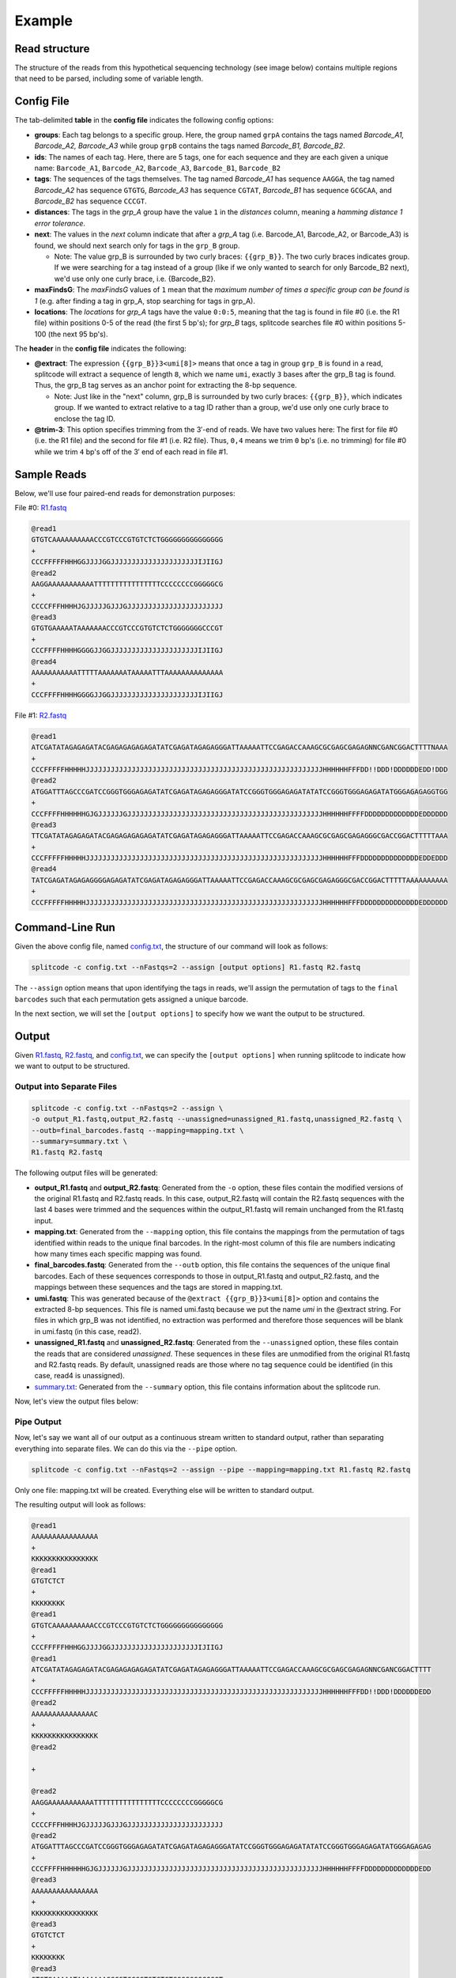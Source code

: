 Example
=======

Read structure
^^^^^^^^^^^^^^

The structure of the reads from this hypothetical sequencing technology (see image below) contains multiple regions that need to be parsed, including some of variable length.

.. image:: https://raw.githubusercontent.com/pachterlab/splitcode/main/figures/splitcode_example.png
  :width: 725
  :alt: Example image

Config File
^^^^^^^^^^^

The tab-delimited **table** in the **config file** indicates the following config options:

* **groups**: Each tag belongs to a specific group. Here, the group named ``grpA`` contains the tags named *Barcode_A1, Barcode_A2, Barcode_A3* while group ``grpB`` contains the tags named *Barcode_B1, Barcode_B2*.
* **ids**: The names of each tag. Here, there are 5 tags, one for each sequence and they are each given a unique name: ``Barcode_A1``, ``Barcode_A2``, ``Barcode_A3``, ``Barcode_B1``, ``Barcode_B2``
* **tags**: The sequences of the tags themselves. The tag named *Barcode_A1* has sequence ``AAGGA``, the tag named *Barcode_A2* has sequence ``GTGTG``, *Barcode_A3* has sequence ``CGTAT``, *Barcode_B1* has sequence ``GCGCAA``, and *Barcode_B2* has sequence ``CCCGT``. 
* **distances**: The tags in the *grp_A* group have the value ``1`` in the *distances* column, meaning a *hamming distance 1 error tolerance*.
* **next**: The values in the *next* column indicate that after a *grp_A* tag (i.e. Barcode_A1, Barcode_A2, or Barcode_A3) is found, we should next search only for tags in the ``grp_B`` group.

  * Note: The value grp_B is surrounded by two curly braces: ``{{grp_B}}``. The two curly braces indicates group. If we were searching for a tag instead of a group (like if we only wanted to search for only Barcode_B2 next), we'd use only one curly brace, i.e. {Barcode_B2}.

* **maxFindsG**: The *maxFindsG* values of ``1`` mean that the *maximum number of times a specific group can be found is 1* (e.g. after finding a tag in grp_A, stop searching for tags in grp_A).
* **locations**: The *locations* for *grp_A* tags have the value ``0:0:5``, meaning that the tag is found in file #0 (i.e. the R1 file) within positions 0-5 of the read (the first 5 bp's); for *grp_B* tags, splitcode searches file #0 within positions 5-100 (the next 95 bp's).

The **header** in the **config file** indicates the following:

* **@extract**: The expression ``{{grp_B}}3<umi[8]>`` means that once a tag in group ``grp_B`` is found in a read, splitcode will extract a sequence of length ``8``, which we name ``umi``, exactly ``3`` bases after the grp_B tag is found. Thus, the grp_B tag serves as an anchor point for extracting the 8-bp sequence.

  * Note: Just like in the "next" column, grp_B is surrounded by two curly braces: ``{{grp_B}}``, which indicates group. If we wanted to extract relative to a tag ID rather than a group, we'd use only one curly brace to enclose the tag ID.

* **@trim-3**: This option specifies trimming from the 3′-end of reads. We have two values here: The first for file #0 (i.e. the R1 file) and the second for file #1 (i.e. R2 file). Thus, ``0,4`` means we trim ``0`` bp's (i.e. no trimming) for file #0 while we trim ``4`` bp's off of the 3′ end of each read in file #1.


Sample Reads
^^^^^^^^^^^^

Below, we'll use four paired-end reads for demonstration purposes:

File #0: `R1.fastq <https://raw.githubusercontent.com/pachterlab/splitcode-tutorial/main/uploads/example/R1.fastq>`_

.. code-block:: text

 @read1
 GTGTCAAAAAAAAAACCCGTCCCGTGTCTCTGGGGGGGGGGGGGGG
 +
 CCCFFFFFHHHGGJJJJGGJJJJJJJJJJJJJJJJJJJJJIJIIGJ
 @read2
 AAGGAAAAAAAAAAATTTTTTTTTTTTTTTTCCCCCCCCGGGGGCG
 +
 CCCCFFFHHHHJGJJJJJGJJJGJJJJJJJJJJJJJJJJJJJJJJJ
 @read3
 GTGTGAAAAATAAAAAAACCCGTCCCGTGTCTCTGGGGGGGCCCGT
 +
 CCCFFFFHHHHGGGGJJGGJJJJJJJJJJJJJJJJJJJJJIJIIGJ
 @read4
 AAAAAAAAAAATTTTTAAAAAAATAAAAATTTAAAAAAAAAAAAAA
 +
 CCCFFFFHHHHGGGGJJGGJJJJJJJJJJJJJJJJJJJJJIJIIGJ
 
File #1: `R2.fastq <https://raw.githubusercontent.com/pachterlab/splitcode-tutorial/main/uploads/example/R2.fastq>`_

.. code-block:: text

 @read1
 ATCGATATAGAGAGATACGAGAGAGAGAGATATCGAGATAGAGAGGGATTAAAAATTCCGAGACCAAAGCGCGAGCGAGAGNNCGANCGGACTTTTNAAA
 +
 CCCFFFFFHHHHHJJJJJJJJJJJJJJJJJJJJJJJJJJJJJJJJJJJJJJJJJJJJJJJJJJJJJJJJJHHHHHHFFFDD!!DDD!DDDDDDEDD!DDD
 @read2
 ATGGATTTAGCCCGATCCGGGTGGGAGAGATATCGAGATAGAGAGGGATATCCGGGTGGGAGAGATATATCCGGGTGGGAGAGATATGGGAGAGAGGTGG
 +
 CCCFFFFHHHHHHGJGJJJJJJGJJJJJJJJJJJJJJJJJJJJJJJJJJJJJJJJJJJJJJJJJJJJJJJHHHHHHFFFFDDDDDDDDDDDDDEDDDDDD
 @read3
 TTCGATATAGAGAGATACGAGAGAGAGAGATATCGAGATAGAGAGGGATTAAAAATTCCGAGACCAAAGCGCGAGCGAGAGGGCGACCGGACTTTTTAAA
 +
 CCCFFFFFHHHHHJJJJJJJJJJJJJJJJJJJJJJJJJJJJJJJJJJJJJJJJJJJJJJJJJJJJJJJJJHHHHHHFFFDDDDDDDDDDDDDDEDDEDDD
 @read4
 TATCGAGATAGAGAGGGGAGAGATATCGAGATAGAGAGGGATTAAAAATTCCGAGACCAAAGCGCGAGCGAGAGGGCGACCGGACTTTTTAAAAAAAAAA
 +
 CCCFFFFFHHHHHJJJJJJJJJJJJJJJJJJJJJJJJJJJJJJJJJJJJJJJJJJJJJJJJJJJJJJJJJHHHHHHFFFDDDDDDDDDDDDDDEDDDDDD
 
Command-Line Run
^^^^^^^^^^^^^^^^

Given the above config file, named `config.txt <https://raw.githubusercontent.com/pachterlab/splitcode-tutorial/main/uploads/example/config.txt>`_, the structure of our command will look as follows:

.. code-block:: shell

  splitcode -c config.txt --nFastqs=2 --assign [output options] R1.fastq R2.fastq

The ``--assign`` option means that upon identifying the tags in reads, we'll assign the permutation of tags to the ``final barcodes`` such that each permutation gets assigned a unique barcode.

In the next section, we will set the ``[output options]`` to specify how we want the output to be structured.


Output
^^^^^^

Given `R1.fastq <https://raw.githubusercontent.com/pachterlab/splitcode-tutorial/main/uploads/example/R1.fastq>`_, `R2.fastq <https://raw.githubusercontent.com/pachterlab/splitcode-tutorial/main/uploads/example/R2.fastq>`_, and `config.txt <https://raw.githubusercontent.com/pachterlab/splitcode-tutorial/main/uploads/example/config.txt>`_, we can specify the ``[output options]`` when running splitcode to indicate how we want to output to be structured.

Output into Separate Files
~~~~~~~~~~~~~~~~~~~~~~~~~~

.. code-block:: shell

  splitcode -c config.txt --nFastqs=2 --assign \
  -o output_R1.fastq,output_R2.fastq --unassigned=unassigned_R1.fastq,unassigned_R2.fastq \
  --outb=final_barcodes.fastq --mapping=mapping.txt \
  --summary=summary.txt \
  R1.fastq R2.fastq

The following output files will be generated:

* **output_R1.fastq** and **output_R2.fastq**: Generated from the ``-o`` option, these files contain the modified versions of the original R1.fastq and R2.fastq reads. In this case, output_R2.fastq will contain the R2.fastq sequences with the last 4 bases were trimmed and the sequences within the output_R1.fastq will remain unchanged from the R1.fastq input.
* **mapping.txt**: Generated from the ``--mapping`` option, this file contains the mappings from the permutation of tags identified within reads to the unique final barcodes. In the right-most column of this file are numbers indicating how many times each specific mapping was found.
* **final_barcodes.fastq**: Generated from the ``--outb`` option, this file contains the sequences of the unique final barcodes. Each of these sequences corresponds to those in output_R1.fastq and output_R2.fastq, and the mappings between these sequences and the tags are stored in mapping.txt.
* **umi.fastq**: This was generated because of the ``@extract {{grp_B}}3<umi[8]>`` option and contains the extracted 8-bp sequences. This file is named umi.fastq because we put the name `umi` in the @extract string. For files in which grp_B was not identified, no extraction was performed and therefore those sequences will be blank in umi.fastq (in this case, read2).
* **unassigned_R1.fastq** and **unassigned_R2.fastq**: Generated from the ``--unassigned`` option, these files contain the reads that are considered *unassigned*. These sequences in these files are unmodified from the original R1.fastq and R2.fastq reads. By default, unassigned reads are those where no tag sequence could be identified (in this case, read4 is unassigned).
* `summary.txt <https://raw.githubusercontent.com/pachterlab/splitcode-tutorial/main/uploads/example/summary.txt>`_: Generated from the ``--summary`` option, this file contains information about the splitcode run.

Now, let's view the output files below:

.. code-block:: text
  :caption: output_R1.fastq

  @read1
  AAAAAAAAAAAAAAAAGTGTCAAAAAAAAAACCCGTCCCGTGTCTCTGGGGGGGGGGGGGGG
  +
  KKKKKKKKKKKKKKKKCCCFFFFFHHHGGJJJJGGJJJJJJJJJJJJJJJJJJJJJIJIIGJ
  @read2
  AAAAAAAAAAAAAAACAAGGAAAAAAAAAAATTTTTTTTTTTTTTTTCCCCCCCCGGGGGCG
  +
  KKKKKKKKKKKKKKKKCCCCFFFHHHHJGJJJJJGJJJGJJJJJJJJJJJJJJJJJJJJJJJ
  @read3
  AAAAAAAAAAAAAAAAGTGTGAAAAATAAAAAAACCCGTCCCGTGTCTCTGGGGGGGCCCGT
  +
  KKKKKKKKKKKKKKKKCCCFFFFHHHHGGGGJJGGJJJJJJJJJJJJJJJJJJJJJIJIIGJ


.. code-block:: text
  :caption: output_R2.fastq
 
  @read1
  ATCGATATAGAGAGATACGAGAGAGAGAGATATCGAGATAGAGAGGGATTAAAAATTCCGAGACCAAAGCGCGAGCGAGAGNNCGANCGGACTTTT
  +
  CCCFFFFFHHHHHJJJJJJJJJJJJJJJJJJJJJJJJJJJJJJJJJJJJJJJJJJJJJJJJJJJJJJJJJHHHHHHFFFDD!!DDD!DDDDDDEDD
  @read2
  ATGGATTTAGCCCGATCCGGGTGGGAGAGATATCGAGATAGAGAGGGATATCCGGGTGGGAGAGATATATCCGGGTGGGAGAGATATGGGAGAGAG
  +
  CCCFFFFHHHHHHGJGJJJJJJGJJJJJJJJJJJJJJJJJJJJJJJJJJJJJJJJJJJJJJJJJJJJJJJHHHHHHFFFFDDDDDDDDDDDDDEDD
  @read3
  TTCGATATAGAGAGATACGAGAGAGAGAGATATCGAGATAGAGAGGGATTAAAAATTCCGAGACCAAAGCGCGAGCGAGAGGGCGACCGGACTTTT
  +
  CCCFFFFFHHHHHJJJJJJJJJJJJJJJJJJJJJJJJJJJJJJJJJJJJJJJJJJJJJJJJJJJJJJJJJHHHHHHFFFDDDDDDDDDDDDDDEDD


.. code-block:: text
  :caption: final_barcodes.fastq
 
  @read1
  AAAAAAAAAAAAAAAA
  +
  KKKKKKKKKKKKKKKK
  @read2
  AAAAAAAAAAAAAAAC
  +
  KKKKKKKKKKKKKKKK
  @read3
  AAAAAAAAAAAAAAAA
  +
  KKKKKKKKKKKKKKKK



.. code-block:: text
  :caption: umi.fastq

  @read1
  GTGTCTCT
  +
  KKKKKKKK
  @read2
  
  +
  
  @read3
  GTGTCTCT
  +
  KKKKKKKK


.. code-block:: text
  :caption: unassigned_R1.fastq

  @read4
  AAAAAAAAAAATTTTTAAAAAAATAAAAATTTAAAAAAAAAAAAAA
  +
  CCCFFFFHHHHGGGGJJGGJJJJJJJJJJJJJJJJJJJJJIJIIGJ


.. code-block:: text
  :caption: unassigned_R2.fastq

  @read4
  TATCGAGATAGAGAGGGGAGAGATATCGAGATAGAGAGGGATTAAAAATTCCGAGACCAAAGCGCGAGCGAGAGGGCGACCGGACTTTTTAAAAAAAAAA
  +
  CCCFFFFFHHHHHJJJJJJJJJJJJJJJJJJJJJJJJJJJJJJJJJJJJJJJJJJJJJJJJJJJJJJJJJHHHHHHFFFDDDDDDDDDDDDDDEDDDDDD


.. code-block:: text
  :caption: mapping.txt

  AAAAAAAAAAAAAAAA	Barcode_A2,Barcode_B2	2
  AAAAAAAAAAAAAAAC	Barcode_A1	1



Pipe Output
~~~~~~~~~~~

Now, let's say we want all of our output as a continuous stream written to standard output, rather than separating everything into separate files. We can do this via the ``--pipe`` option.

.. code-block:: shell

  splitcode -c config.txt --nFastqs=2 --assign --pipe --mapping=mapping.txt R1.fastq R2.fastq

Only one file: mapping.txt will be created. Everything else will be written to standard output.

The resulting output will look as follows:


.. code-block:: text

  @read1
  AAAAAAAAAAAAAAAA
  +
  KKKKKKKKKKKKKKKK
  @read1
  GTGTCTCT
  +
  KKKKKKKK
  @read1
  GTGTCAAAAAAAAAACCCGTCCCGTGTCTCTGGGGGGGGGGGGGGG
  +
  CCCFFFFFHHHGGJJJJGGJJJJJJJJJJJJJJJJJJJJJIJIIGJ
  @read1
  ATCGATATAGAGAGATACGAGAGAGAGAGATATCGAGATAGAGAGGGATTAAAAATTCCGAGACCAAAGCGCGAGCGAGAGNNCGANCGGACTTTT
  +
  CCCFFFFFHHHHHJJJJJJJJJJJJJJJJJJJJJJJJJJJJJJJJJJJJJJJJJJJJJJJJJJJJJJJJJHHHHHHFFFDD!!DDD!DDDDDDEDD
  @read2
  AAAAAAAAAAAAAAAC
  +
  KKKKKKKKKKKKKKKK
  @read2
  
  +
  
  @read2
  AAGGAAAAAAAAAAATTTTTTTTTTTTTTTTCCCCCCCCGGGGGCG
  +
  CCCCFFFHHHHJGJJJJJGJJJGJJJJJJJJJJJJJJJJJJJJJJJ
  @read2
  ATGGATTTAGCCCGATCCGGGTGGGAGAGATATCGAGATAGAGAGGGATATCCGGGTGGGAGAGATATATCCGGGTGGGAGAGATATGGGAGAGAG
  +
  CCCFFFFHHHHHHGJGJJJJJJGJJJJJJJJJJJJJJJJJJJJJJJJJJJJJJJJJJJJJJJJJJJJJJJHHHHHHFFFFDDDDDDDDDDDDDEDD
  @read3
  AAAAAAAAAAAAAAAA
  +
  KKKKKKKKKKKKKKKK
  @read3
  GTGTCTCT
  +
  KKKKKKKK
  @read3
  GTGTGAAAAATAAAAAAACCCGTCCCGTGTCTCTGGGGGGGCCCGT
  +
  CCCFFFFHHHHGGGGJJGGJJJJJJJJJJJJJJJJJJJJJIJIIGJ
  @read3
  TTCGATATAGAGAGATACGAGAGAGAGAGATATCGAGATAGAGAGGGATTAAAAATTCCGAGACCAAAGCGCGAGCGAGAGGGCGACCGGACTTTT
  +
  CCCFFFFFHHHHHJJJJJJJJJJJJJJJJJJJJJJJJJJJJJJJJJJJJJJJJJJJJJJJJJJJJJJJJJHHHHHHFFFDDDDDDDDDDDDDDEDD



As you can see, all the output is interleaved such that each read gets four sequences associated with it and all four sequences are outputted in order before moving on to the next read. The four sequences per read are (in order):

#. The unique final barcode
#. The extracted sequence (umi)
#. The output R1 sequence
#. The output R2 sequence

None of the unassigned reads are outputted although you can direct the unassigned reads to a file using the ``--unassigned`` option just like in the previous section.


